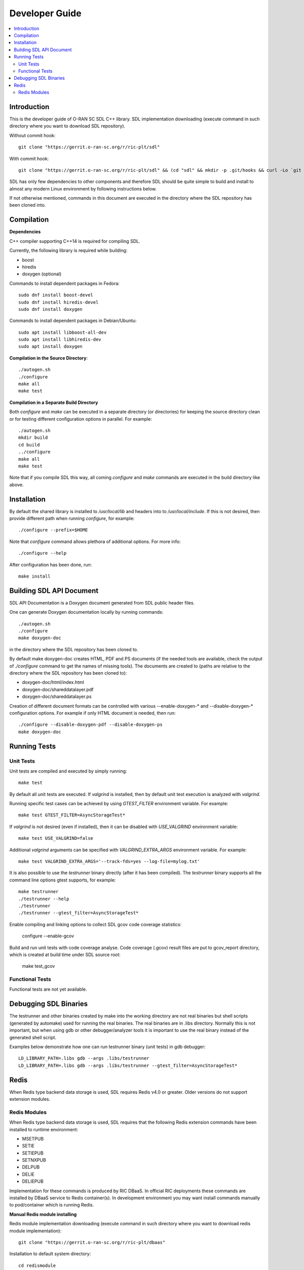 ..
..  Copyright (c) 2019 AT&T Intellectual Property.
..  Copyright (c) 2019 Nokia.
..
..  Licensed under the Creative Commons Attribution 4.0 International
..  Public License (the "License"); you may not use this file except
..  in compliance with the License. You may obtain a copy of the License at
..
..    https://creativecommons.org/licenses/by/4.0/
..
..  Unless required by applicable law or agreed to in writing, documentation
..  distributed under the License is distributed on an "AS IS" BASIS,
..  WITHOUT WARRANTIES OR CONDITIONS OF ANY KIND, either express or implied.
..
..  See the License for the specific language governing permissions and
..  limitations under the License.
..


###############
Developer Guide
###############

.. raw:: pdf

   PageBreak

.. contents::
   :depth: 3
   :local:

.. raw:: pdf

   PageBreak

Introduction
************

This is the developer guide of O-RAN SC SDL C++ library.
SDL implementation downloading (execute command in such directory where you want
to download SDL repository).

Without commit hook::

    git clone "https://gerrit.o-ran-sc.org/r/ric-plt/sdl"

With commit hook::

    git clone "https://gerrit.o-ran-sc.org/r/ric-plt/sdl" && (cd "sdl" && mkdir -p .git/hooks && curl -Lo `git rev-parse --git-dir`/hooks/commit-msg https://gerrit.o-ran-sc.org/r/tools/hooks/commit-msg; chmod +x `git rev-parse --git-dir`/hooks/commit-msg)


SDL has only few dependencies to other components and therefore SDL should be
quite simple to build and install to almost any modern Linux environment by
following instructions below.

If not otherwise mentioned, commands in this document are executed in the
directory where the SDL repository has been cloned into.

.. raw:: pdf

   PageBreak

Compilation
***********

**Dependencies**

C++ compiler supporting C++14 is required for compiling SDL.

Currently, the following library is required while building:

* boost
* hiredis
* doxygen (optional)

Commands to install dependent packages in Fedora::

    sudo dnf install boost-devel
    sudo dnf install hiredis-devel
    sudo dnf install doxygen

Commands to install dependent packages in Debian/Ubuntu::

    sudo apt install libboost-all-dev
    sudo apt install libhiredis-dev
    sudo apt install doxygen

**Compilation in the Source Directory**::

    ./autogen.sh
    ./configure
    make all
    make test

**Compilation in a Separate Build Directory**

Both *configure* and *make* can be executed in a separate directory
(or directories) for keeping the source directory clean or for testing
different configuration options in parallel. For example::

    ./autogen.sh
    mkdir build
    cd build
    ../configure
    make all
    make test

Note that if you compile SDL this way, all coming *configure* and *make*
commands are executed in the build directory like above.

.. raw:: pdf

   PageBreak

Installation
************

By default the shared library is installed to */usr/local/lib* and headers into
to */usr/local/include*. If this is not desired, then provide different path
when running *configure*, for example::

    ./configure --prefix=$HOME

Note that *configure* command allows plethora of additional options. For more
info::

    ./configure --help

After configuration has been done, run::

    make install

.. raw:: pdf

   PageBreak

.. _building_sdl_api_doc:

Building SDL API Document
*************************

SDL API Documentation is a Doxygen document generated from SDL public header
files.

One can generate Doxygen documentation locally by running commands::

    ./autogen.sh
    ./configure
    make doxygen-doc

in the directory where the SDL repository has been cloned to.


By default make doxygen-doc creates HTML, PDF and PS documents (if the needed
tools are available, check the output of *./configure* command to get the names
of missing tools). The documents are created to (paths are relative to the
directory where the SDL repository has been cloned to):

* doxygen-doc/html/index.html
* doxygen-doc/shareddatalayer.pdf
* doxygen-doc/shareddatalayer.ps


Creation of different document formats can be controlled with various
--enable-doxygen-* and --disable-doxygen-* configuration options. For example
if only HTML document is needed, then run::

    ./configure --disable-doxygen-pdf --disable-doxygen-ps
    make doxygen-doc

.. raw:: pdf

   PageBreak

Running Tests
*************

Unit Tests
==========

Unit tests are compiled and executed by simply running::

    make test

By default all unit tests are executed. If *valgrind* is installed, then by
default unit test execution is analyzed with *valgrind*.

Running specific test cases can be achieved by using *GTEST_FILTER* environment
variable. For example::

    make test GTEST_FILTER=AsyncStorageTest*

If *valgrind* is not desired (even if installed), then it can be disabled with
*USE_VALGRIND* environment variable::

    make test USE_VALGRIND=false

Additional *valgrind* arguments can be specified with *VALGRIND_EXTRA_ARGS*
environment variable. For example::

    make test VALGRIND_EXTRA_ARGS='--track-fds=yes --log-file=mylog.txt'

It is also possible to use the *testrunner* binary directly (after it has been
compiled). The *testrunner* binary supports all the command line options gtest
supports, for example::

    make testrunner
    ./testrunner --help
    ./testrunner
    ./testrunner --gtest_filter=AsyncStorageTest*

Enable compiling and linking options to collect SDL gcov code coverage statistics:

    configure --enable-gcov

Build and run unit tests with code coverage analyse. Code coverage (.gcov) result
files are put to gcov_report directory, which is created at build time under SDL
source root:

    make test_gcov

Functional Tests
================

Functional tests are not yet available.

.. raw:: pdf

   PageBreak

Debugging SDL Binaries
**********************

The testrunner and other binaries created by make into the working
directory are not real binaries but shell scripts (generated by automake)
used for running the real binaries. The real binaries are in .libs directory.
Normally this is not important, but when using gdb or other debugger/analyzer
tools it is important to use the real binary instead of the generated shell
script.

Examples below demonstrate how one can run testrunner binary (unit tests) in
gdb debugger::

    LD_LIBRARY_PATH=.libs gdb --args .libs/testrunner
    LD_LIBRARY_PATH=.libs gdb --args .libs/testrunner --gtest_filter=AsyncStorageTest*

.. raw:: pdf

   PageBreak

Redis
*****

When Redis type backend data storage is used, SDL requires Redis v4.0 or
greater. Older versions do not support extension modules.

Redis Modules
=============

When Redis type backend data storage is used, SDL requires that the following
Redis extension commands have been installed to runtime environment:

* MSETPUB
* SETIE
* SETIEPUB
* SETNXPUB
* DELPUB
* DELIE
* DELIEPUB

Implementation for these commands is produced by RIC DBaaS. In official RIC
deployments these commands are installed by DBaaS service to Redis
container(s). In development environment you may want install commands
manually to pod/container which is running Redis.

**Manual Redis module installing**

Redis module implementation downloading (execute command in such directory
where you want to download redis module implementation)::

    git clone "https://gerrit.o-ran-sc.org/r/ric-plt/dbaas"

Installation to default system directory::

    cd redismodule
    ./autogen.sh
    ./configure
    make install

Following line should be added to *redis.conf* file::

    loadmodule <path>/libredismodule.so

<path> should be replaced to match library installation directory path.

*redis-server* must be restarted after configuration file update.

Notice that *redis-server* takes path to configuration file as an argument.
If not given, *redis-server* will start with default parameter values and above
made *loadmodule* option is not effective. Refer to::

    redis-server --help

SDL API will check in connection setup phase that all required Redis extension
commands are available, if not then execution is aborted and error log is
written to identify which commands are missing.

.. raw:: pdf

   PageBreak
